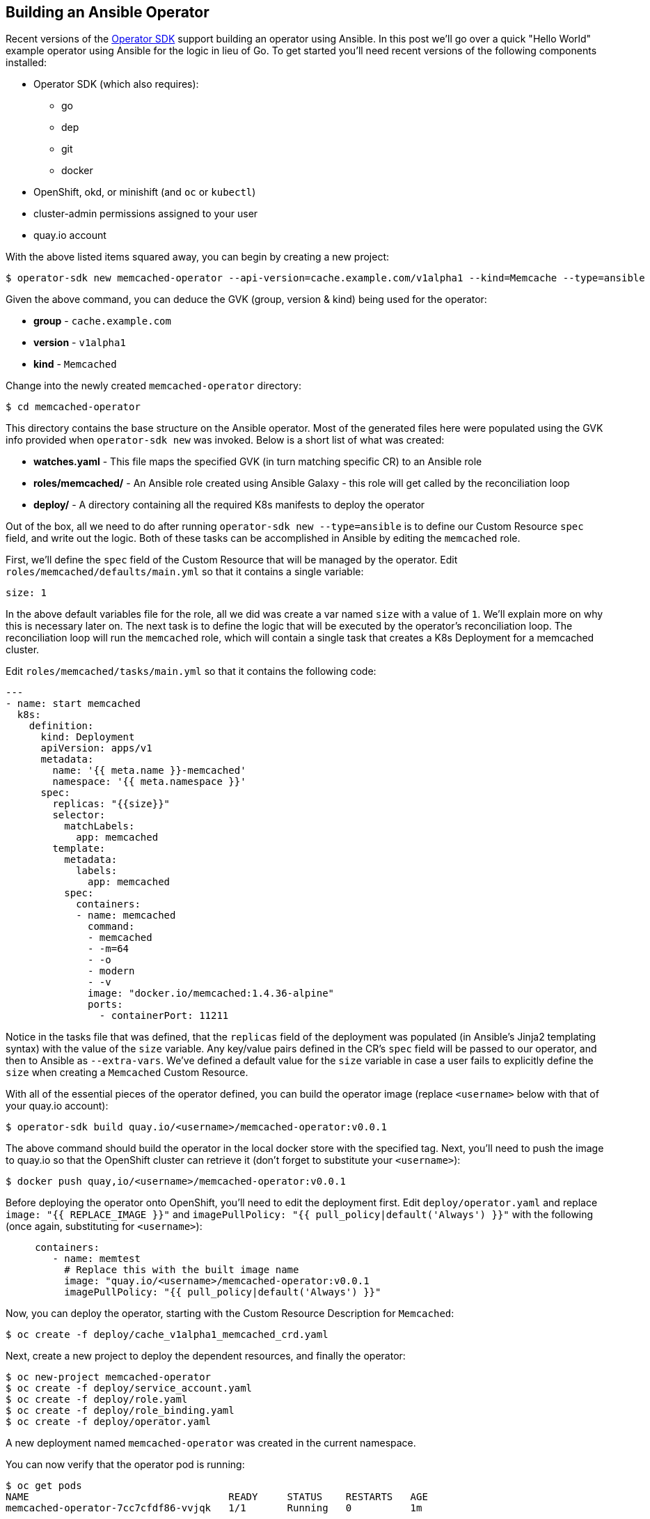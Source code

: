 == Building an Ansible Operator
Recent versions of the https://github.com/operator-framework/operator-sdk[Operator SDK] support building an operator using Ansible.
In this post we'll go over a quick "Hello World" example operator using Ansible for the logic in lieu of Go.
To get started you'll need recent versions of the following components installed:

* Operator SDK (which also requires):
** go
** dep
** git
** docker
* OpenShift, okd, or minishift (and `oc` or `kubectl`)
* cluster-admin permissions assigned to your user
* quay.io account

With the above listed items squared away, you can begin by creating a new project:

 $ operator-sdk new memcached-operator --api-version=cache.example.com/v1alpha1 --kind=Memcache --type=ansible

Given the above command, you can deduce the GVK (group, version & kind) being used for the operator:

* *group* - `cache.example.com`
* *version* - `v1alpha1`
* *kind* - `Memcached`

Change into the newly created `memcached-operator` directory:

 $ cd memcached-operator

This directory contains the base structure on the Ansible operator.
Most of the generated files here were populated using the GVK info provided when `operator-sdk new` was invoked.
Below is a short list of what was created:

* *watches.yaml* - This file maps the specified GVK (in turn matching specific CR) to an Ansible role
* *roles/memcached/* - An Ansible role created using Ansible Galaxy - this role will get called by the reconciliation loop
* *deploy/* - A directory containing all the required K8s manifests to deploy the operator

Out of the box, all we need to do after running `operator-sdk new --type=ansible` is to define our Custom Resource `spec` field, and write out the logic.
Both of these tasks can be accomplished in Ansible by editing the `memcached` role.

First, we'll define the `spec` field of the Custom Resource that will be managed by the operator.
Edit `roles/memcached/defaults/main.yml` so that it contains a single variable:

 size: 1

In the above default variables file for the role, all we did was create a var named `size` with a value of `1`.
We'll explain more on why this is necessary later on.
The next task is to define the logic that will be executed by the operator's reconciliation loop.
The reconciliation loop will run the `memcached` role, which will contain a single task that creates a K8s Deployment for a memcached cluster.

Edit `roles/memcached/tasks/main.yml` so that it contains the following code:

----
---
- name: start memcached
  k8s:
    definition:
      kind: Deployment
      apiVersion: apps/v1
      metadata:
        name: '{{ meta.name }}-memcached'
        namespace: '{{ meta.namespace }}'
      spec:
        replicas: "{{size}}"
        selector:
          matchLabels:
            app: memcached
        template:
          metadata:
            labels:
              app: memcached
          spec:
            containers:
            - name: memcached
              command:
              - memcached
              - -m=64
              - -o
              - modern
              - -v
              image: "docker.io/memcached:1.4.36-alpine"
              ports:
                - containerPort: 11211
----

Notice in the tasks file that was defined, that the `replicas` field of the deployment was populated (in Ansible's Jinja2 templating syntax) with the value of the `size` variable.
Any key/value pairs defined in the CR's `spec` field will be passed to our operator, and then to Ansible as `--extra-vars`.
We've defined a default value for the `size` variable in case a user fails to explicitly define the `size` when creating a `Memcached` Custom Resource.

With all of the essential pieces of the operator defined, you can build the operator image (replace `<username>` below with that of your quay.io account):

 $ operator-sdk build quay.io/<username>/memcached-operator:v0.0.1

The above command should build the operator in the local docker store with the specified tag.
Next, you'll need to push the image to quay.io so that the OpenShift cluster can retrieve it (don't forget to substitute your `<username>`):

 $ docker push quay,io/<username>/memcached-operator:v0.0.1

Before deploying the operator onto OpenShift, you'll need to edit the deployment first.
Edit `deploy/operator.yaml` and replace `image: "{{ REPLACE_IMAGE }}"` and `imagePullPolicy: "{{ pull_policy|default('Always') }}"` with the following (once again, substituting for `<username>`):

----
     containers:
        - name: memtest
          # Replace this with the built image name
          image: "quay.io/<username>/memcached-operator:v0.0.1
          imagePullPolicy: "{{ pull_policy|default('Always') }}"
----

Now, you can deploy the operator, starting with the Custom Resource Description for `Memcached`:

 $ oc create -f deploy/cache_v1alpha1_memcached_crd.yaml

Next, create a new project to deploy the dependent resources, and finally the operator:

 $ oc new-project memcached-operator
 $ oc create -f deploy/service_account.yaml
 $ oc create -f deploy/role.yaml
 $ oc create -f deploy/role_binding.yaml
 $ oc create -f deploy/operator.yaml

A new deployment named `memcached-operator` was created in the current namespace.

You can now verify that the operator pod is running:

 $ oc get pods
 NAME                                  READY     STATUS    RESTARTS   AGE
 memcached-operator-7cc7cfdf86-vvjqk   1/1       Running   0          1m

To see the operator in action, create a custom resource of `kind: Memcached`.
A CR was created for you by the operator-sdk with `size: 3` set in the `spec:` field.

Create the `Memcached` Custom Resource in OpenShift:

 $ oc create -f deploy/cache_v1alpha1_memcached_cr.yaml

You should see 3 memcached pod replicas that were created by the operator:

 $ oc get po
 NAME                                  READY     STATUS    RESTARTS   AGE
 example-memcached-6fd7c98d8-7dqdr     1/1       Running   0          1m
 example-memcached-6fd7c98d8-g5k7v     1/1       Running   0          1m
 example-memcached-6fd7c98d8-m7vn7     1/1       Running   0          1m
 memcached-operator-7cc7cfdf86-vvjqk   1/1       Running   0          2m

Well, there you have it, a minimal working operator example written entirely using Ansible.
As a user exercise, try editing the CR located at `deploy/cache_v1alpha1_memcached_cr.yaml` and changing the `size` field (hint, apply the change using `oc apply -f`).
Then, watch the operator react to the change.

Once you finish experimenting, clean up the operator resources:

 $ oc delete project memcached-operator
 $ oc delete -f deploy/crds/cache_v1alpha1_memcached_crd.yaml

Thanks for giving this procedure a try! Stay tuned for more content from Red Hat Partner Connect.
